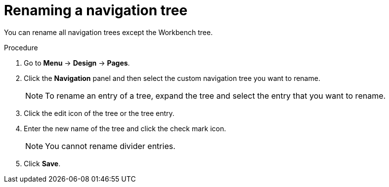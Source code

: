 [id='building-custom-dashboard-widgets-renaming-navigation-tree-proc']
= Renaming a navigation tree

You can rename all navigation trees except the Workbench tree.

.Procedure
. Go to *Menu* -> *Design* -> *Pages*.
. Click the *Navigation* panel and then select the custom navigation tree you want to rename.
+
[NOTE]
=======
To rename an entry of a tree, expand the tree and select the entry that you want to rename.
=======
+
. Click the edit icon of the tree or the tree entry.
. Enter the new name of the tree and click the check mark icon.
+
[NOTE]
=======
You cannot rename divider entries.
=======
+
. Click *Save*.
